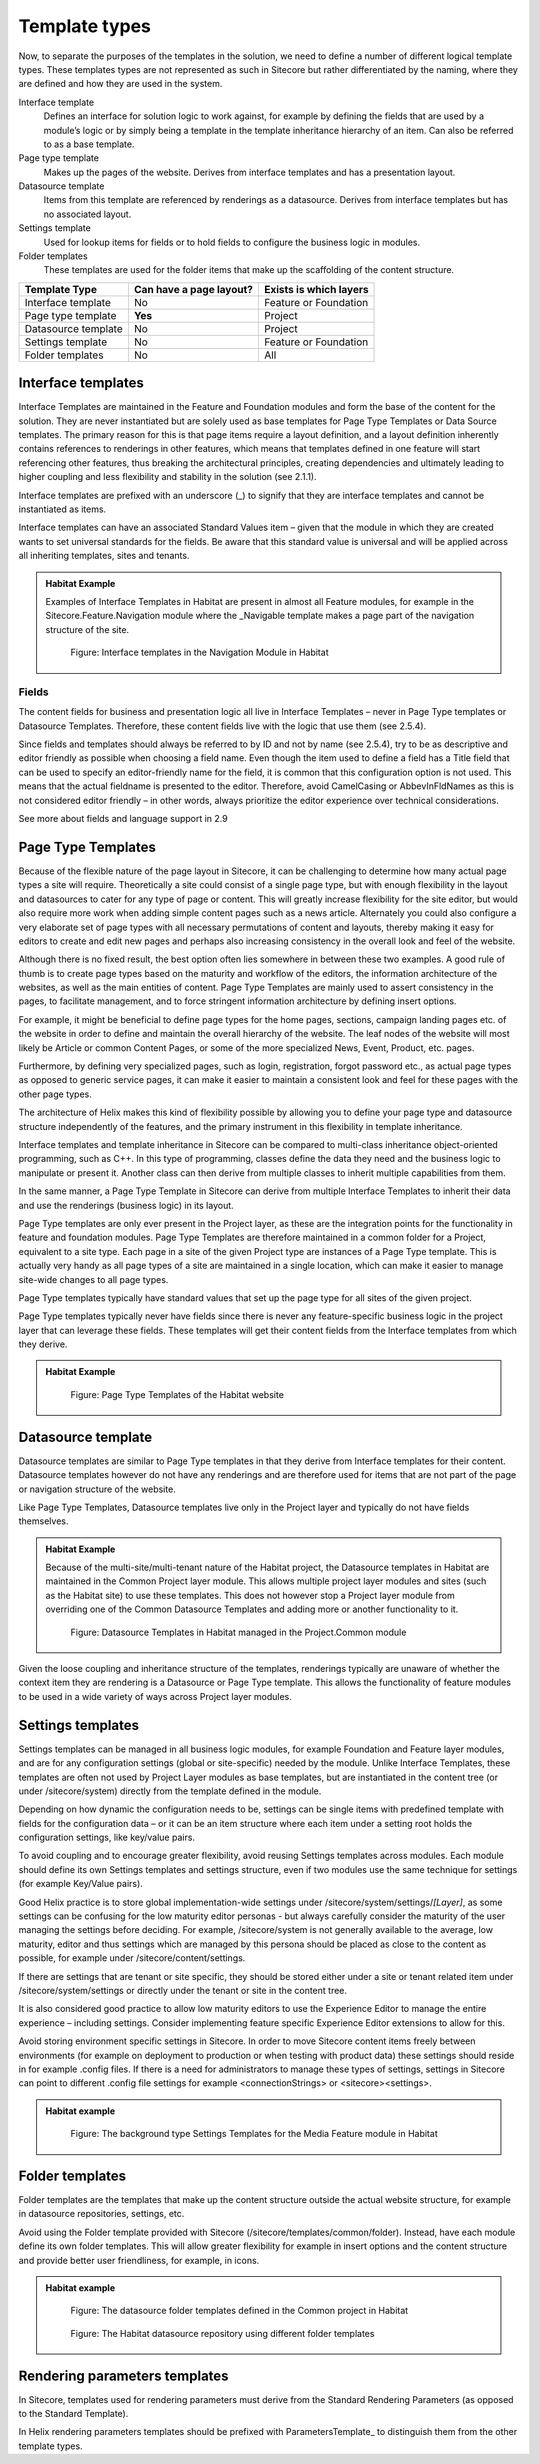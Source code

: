 Template types
~~~~~~~~~~~~~~

Now, to separate the purposes of the templates in the solution, we need
to define a number of different logical template types. These templates
types are not represented as such in Sitecore but rather differentiated
by the naming, where they are defined and how they are used in the
system.

Interface template
    Defines an interface for solution logic to work against, for example 
    by defining the fields that are used by a module’s logic or by simply 
    being a template in the template inheritance hierarchy of an item. 
    Can also be referred to as a base template.
Page type template
    Makes up the pages of the website. Derives from interface templates 
    and has a presentation layout.
Datasource template
    Items from this template are referenced by renderings as a datasource. 
    Derives from interface templates but has no associated layout.
Settings template
    Used for lookup items for fields or to hold fields to configure the 
    business logic in modules.
Folder templates
    These templates are used for the folder items that make up the 
    scaffolding of the content structure.

====================  =======================  ======================
Template Type         Can have a page layout?  Exists is which layers
====================  =======================  ======================
Interface template    No                       Feature or Foundation 
Page type template    **Yes**                  Project
Datasource template   No                       Project
Settings template     No                       Feature or Foundation
Folder templates      No                       All
====================  =======================  ======================

Interface templates
^^^^^^^^^^^^^^^^^^^

Interface Templates are maintained in the Feature and Foundation modules
and form the base of the content for the solution. They are never
instantiated but are solely used as base templates for Page Type
Templates or Data Source templates. The primary reason for this is that
page items require a layout definition, and a layout definition
inherently contains references to renderings in other features, which
means that templates defined in one feature will start referencing other
features, thus breaking the architectural principles, creating
dependencies and ultimately leading to higher coupling and less
flexibility and stability in the solution (see 2.1.1).

Interface templates are prefixed with an underscore (\_) to signify that
they are interface templates and cannot be instantiated as items.

Interface templates can have an associated Standard Values item – given
that the module in which they are created wants to set universal
standards for the fields. Be aware that this standard value is universal
and will be applied across all inheriting templates, sites and tenants.

.. admonition:: Habitat Example

    Examples of Interface Templates in Habitat are present in almost all
    Feature modules, for example in the Sitecore.Feature.Navigation module
    where the \_Navigable template makes a page part of the navigation
    structure of the site.

    .. figure:: _static/image24.png

        Figure: Interface templates in the Navigation Module in Habitat

Fields
''''''

The content fields for business and presentation logic all live in
Interface Templates – never in Page Type templates or Datasource
Templates. Therefore, these content fields live with the logic that use
them (see 2.5.4).

Since fields and templates should always be referred to by ID and not by
name (see 2.5.4), try to be as descriptive and editor friendly as
possible when choosing a field name. Even though the item used to define
a field has a Title field that can be used to specify an editor-friendly
name for the field, it is common that this configuration option is not
used. This means that the actual fieldname is presented to the editor.
Therefore, avoid CamelCasing or AbbevInFldNames as this is not
considered editor friendly – in other words, always prioritize the
editor experience over technical considerations.

See more about fields and language support in 2.9

Page Type Templates
^^^^^^^^^^^^^^^^^^^

Because of the flexible nature of the page layout in Sitecore, it can be
challenging to determine how many actual page types a site will require.
Theoretically a site could consist of a single page type, but with
enough flexibility in the layout and datasources to cater for any type
of page or content. This will greatly increase flexibility for the site
editor, but would also require more work when adding simple content
pages such as a news article. Alternately you could also configure a
very elaborate set of page types with all necessary permutations of
content and layouts, thereby making it easy for editors to create and
edit new pages and perhaps also increasing consistency in the overall
look and feel of the website.

Although there is no fixed result, the best option often lies somewhere
in between these two examples. A good rule of thumb is to create page
types based on the maturity and workflow of the editors, the information
architecture of the websites, as well as the main entities of content.
Page Type Templates are mainly used to assert consistency in the pages,
to facilitate management, and to force stringent information
architecture by defining insert options.

For example, it might be beneficial to define page types for the home
pages, sections, campaign landing pages etc. of the website in order to
define and maintain the overall hierarchy of the website. The leaf nodes
of the website will most likely be Article or common Content Pages, or
some of the more specialized News, Event, Product, etc. pages.

Furthermore, by defining very specialized pages, such as login,
registration, forgot password etc., as actual page types as opposed to
generic service pages, it can make it easier to maintain a consistent
look and feel for these pages with the other page types.

The architecture of Helix makes this kind of flexibility possible by
allowing you to define your page type and datasource structure
independently of the features, and the primary instrument in this
flexibility in template inheritance.

Interface templates and template inheritance in Sitecore can be compared
to multi-class inheritance object-oriented programming, such as C++. In
this type of programming, classes define the data they need and the
business logic to manipulate or present it. Another class can then
derive from multiple classes to inherit multiple capabilities from them.

In the same manner, a Page Type Template in Sitecore can derive from
multiple Interface Templates to inherit their data and use the
renderings (business logic) in its layout.

Page Type templates are only ever present in the Project layer, as these
are the integration points for the functionality in feature and
foundation modules. Page Type Templates are therefore maintained in a
common folder for a Project, equivalent to a site type. Each page in a
site of the given Project type are instances of a Page Type template.
This is actually very handy as all page types of a site are maintained
in a single location, which can make it easier to manage site-wide
changes to all page types.

Page Type templates typically have standard values that set up the page
type for all sites of the given project.

Page Type templates typically never have fields since there is never any
feature-specific business logic in the project layer that can leverage
these fields. These templates will get their content fields from the
Interface templates from which they derive.

.. admonition:: Habitat Example

    .. figure:: _static/image25.png

        Figure: Page Type Templates of the Habitat website

Datasource template
^^^^^^^^^^^^^^^^^^^

Datasource templates are similar to Page Type templates in that they
derive from Interface templates for their content. Datasource templates
however do not have any renderings and are therefore used for items that
are not part of the page or navigation structure of the website.

Like Page Type Templates, Datasource templates live only in the Project
layer and typically do not have fields themselves.

.. admonition:: Habitat Example

    Because of the multi-site/multi-tenant nature of the Habitat project,
    the Datasource templates in Habitat are maintained in the Common Project
    layer module. This allows multiple project layer modules and sites (such
    as the Habitat site) to use these templates. This does not however stop
    a Project layer module from overriding one of the Common Datasource
    Templates and adding more or another functionality to it.

    .. figure:: _static/image26.png

        Figure: Datasource Templates in Habitat managed in the
        Project.Common module

Given the loose coupling and inheritance structure of the templates,
renderings typically are unaware of whether the context item they are
rendering is a Datasource or Page Type template. This allows the
functionality of feature modules to be used in a wide variety of ways
across Project layer modules.

Settings templates
^^^^^^^^^^^^^^^^^^

Settings templates can be managed in all business logic modules, for
example Foundation and Feature layer modules, and are for any
configuration settings (global or site-specific) needed by the module.
Unlike Interface Templates, these templates are often not used by
Project Layer modules as base templates, but are instantiated in the
content tree (or under /sitecore/system) directly from the template
defined in the module.

Depending on how dynamic the configuration needs to be, settings can be
single items with predefined template with fields for the configuration
data – or it can be an item structure where each item under a setting
root holds the configuration settings, like key/value pairs.

To avoid coupling and to encourage greater flexibility, avoid reusing
Settings templates across modules. Each module should define its own
Settings templates and settings structure, even if two modules use the
same technique for settings (for example Key/Value pairs).

Good Helix practice is to store global implementation-wide settings
under /sitecore/system/settings/*[Layer]*, as some settings can be
confusing for the low maturity editor personas - but always carefully
consider the maturity of the user managing the settings before deciding.
For example, /sitecore/system is not generally available to the average,
low maturity, editor and thus settings which are managed by this persona
should be placed as close to the content as possible, for example under
/sitecore/content/settings.

If there are settings that are tenant or site specific, they should be
stored either under a site or tenant related item under
/sitecore/system/settings or directly under the tenant or site in the
content tree.

It is also considered good practice to allow low maturity editors to use
the Experience Editor to manage the entire experience – including
settings. Consider implementing feature specific Experience Editor
extensions to allow for this.

Avoid storing environment specific settings in Sitecore. In order to
move Sitecore content items freely between environments (for example on
deployment to production or when testing with product data) these
settings should reside in for example .config files. If there is a need
for administrators to manage these types of settings, settings in
Sitecore can point to different .config file settings for example
<connectionStrings> or <sitecore><settings>.

.. admonition:: Habitat example

    .. figure:: _static/image27.png
        
        Figure: The background type Settings Templates for the Media
        Feature module in Habitat

Folder templates
^^^^^^^^^^^^^^^^

Folder templates are the templates that make up the content structure
outside the actual website structure, for example in datasource
repositories, settings, etc.

Avoid using the Folder template provided with Sitecore
(/sitecore/templates/common/folder). Instead, have each module define
its own folder templates. This will allow greater flexibility for
example in insert options and the content structure and provide better
user friendliness, for example, in icons.

.. admonition:: Habitat example

    .. figure:: _static/image28.png

        Figure: The datasource folder templates defined in the Common
        project in Habitat

    .. figure:: _static/image29.png

        Figure: The Habitat datasource repository using different folder
        templates

Rendering parameters templates
^^^^^^^^^^^^^^^^^^^^^^^^^^^^^^

In Sitecore, templates used for rendering parameters must derive from
the Standard Rendering Parameters (as opposed to the Standard Template).

In Helix rendering parameters templates should be prefixed with
ParametersTemplate\_ to distinguish them from the other template types.